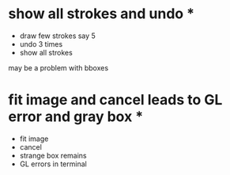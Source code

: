 * show all strokes and undo *
- draw few strokes say 5
- undo 3 times
- show all strokes
may be a problem with bboxes
* fit image and cancel leads to GL error and gray box *
- fit image
- cancel
- strange box remains
- GL errors in terminal
